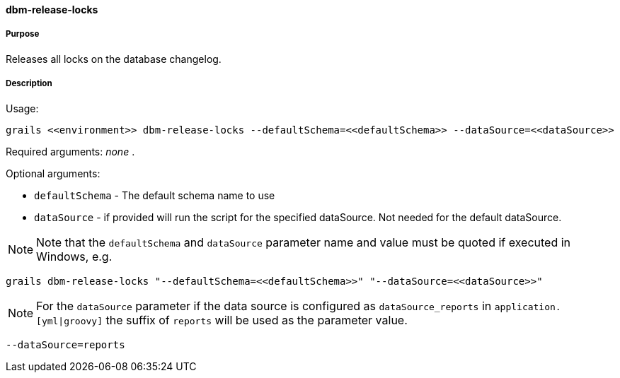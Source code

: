 ==== dbm-release-locks

===== Purpose

Releases all locks on the database changelog.

===== Description

Usage:
[source,java]
----
grails <<environment>> dbm-release-locks --defaultSchema=<<defaultSchema>> --dataSource=<<dataSource>>
----

Required arguments: _none_ .

Optional arguments:

* `defaultSchema` - The default schema name to use
* `dataSource` - if provided will run the script for the specified dataSource.  Not needed for the default dataSource.

NOTE: Note that the `defaultSchema` and `dataSource` parameter name and value must be quoted if executed in Windows, e.g.
[source,groovy]
----
grails dbm-release-locks "--defaultSchema=<<defaultSchema>>" "--dataSource=<<dataSource>>"
----

NOTE: For the `dataSource` parameter if the data source is configured as `dataSource_reports` in `application.[yml|groovy]`
the suffix of `reports` will be used as the parameter value.
[source,groovy]
----
--dataSource=reports
----
